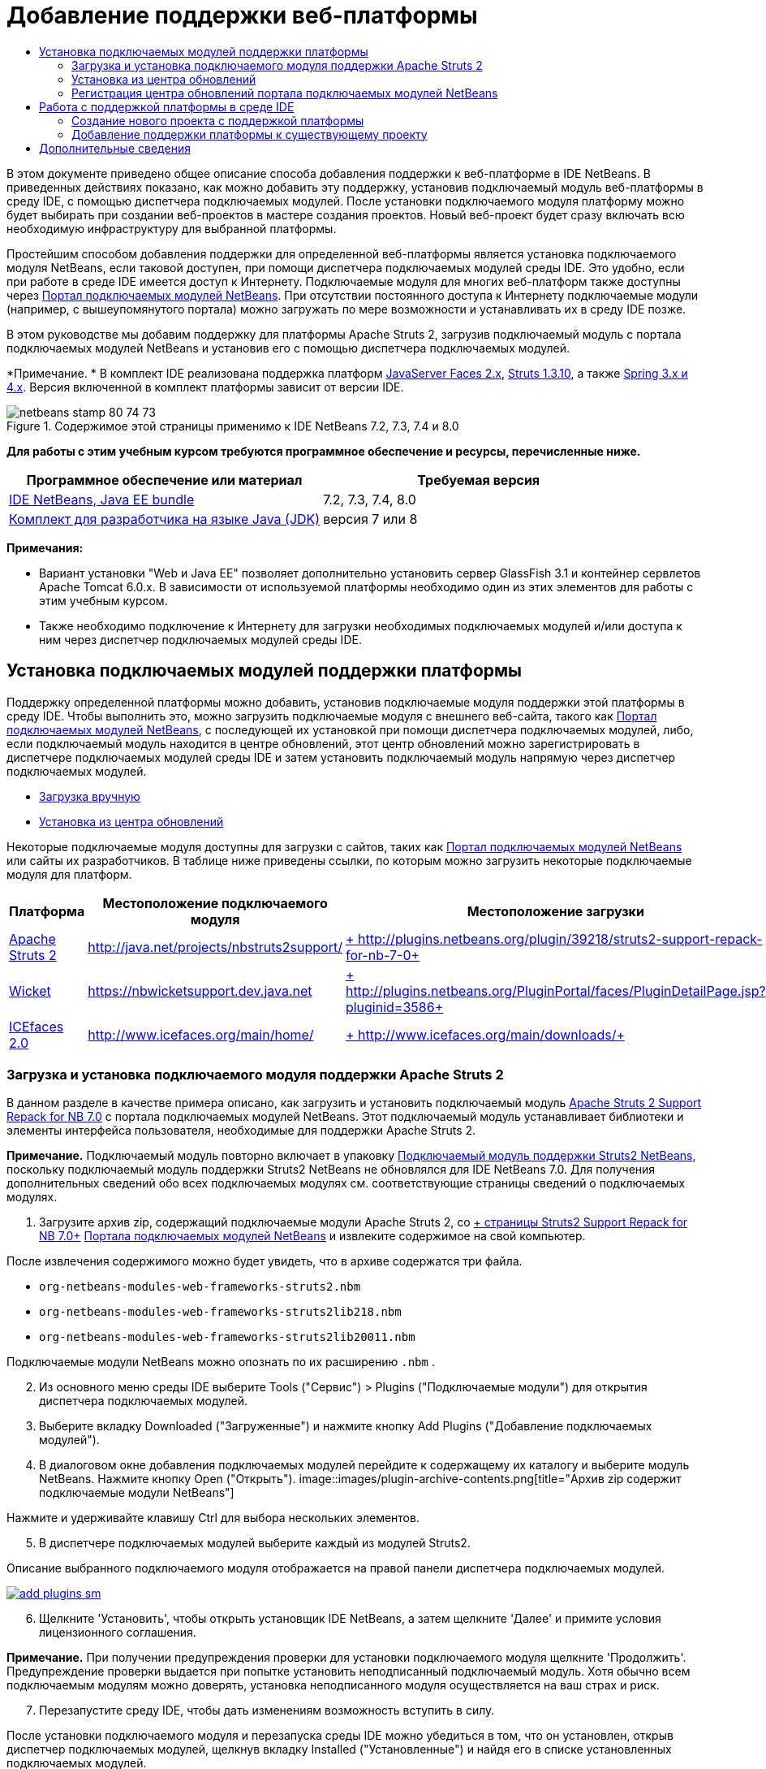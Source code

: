 // 
//     Licensed to the Apache Software Foundation (ASF) under one
//     or more contributor license agreements.  See the NOTICE file
//     distributed with this work for additional information
//     regarding copyright ownership.  The ASF licenses this file
//     to you under the Apache License, Version 2.0 (the
//     "License"); you may not use this file except in compliance
//     with the License.  You may obtain a copy of the License at
// 
//       http://www.apache.org/licenses/LICENSE-2.0
// 
//     Unless required by applicable law or agreed to in writing,
//     software distributed under the License is distributed on an
//     "AS IS" BASIS, WITHOUT WARRANTIES OR CONDITIONS OF ANY
//     KIND, either express or implied.  See the License for the
//     specific language governing permissions and limitations
//     under the License.
//

= Добавление поддержки веб-платформы
:jbake-type: tutorial
:jbake-tags: tutorials 
:jbake-status: published
:icons: font
:syntax: true
:source-highlighter: pygments
:toc: left
:toc-title:
:description: Добавление поддержки веб-платформы - Apache NetBeans
:keywords: Apache NetBeans, Tutorials, Добавление поддержки веб-платформы

В этом документе приведено общее описание способа добавления поддержки к веб-платформе в IDE NetBeans. В приведенных действиях показано, как можно добавить эту поддержку, установив подключаемый модуль веб-платформы в среду IDE, с помощью диспетчера подключаемых модулей. После установки подключаемого модуля платформу можно будет выбирать при создании веб-проектов в мастере создания проектов. Новый веб-проект будет сразу включать всю необходимую инфраструктуру для выбранной платформы.

Простейшим способом добавления поддержки для определенной веб-платформы является установка подключаемого модуля NetBeans, если таковой доступен, при помощи диспетчера подключаемых модулей среды IDE. Это удобно, если при работе в среде IDE имеется доступ к Интернету. Подключаемые модуля для многих веб-платформ также доступны через link:http://plugins.netbeans.org/PluginPortal/[+Портал подключаемых модулей NetBeans+]. При отсутствии постоянного доступа к Интернету подключаемые модули (например, с вышеупомянутого портала) можно загружать по мере возможности и устанавливать их в среду IDE позже.

В этом руководстве мы добавим поддержку для платформы Apache Struts 2, загрузив подключаемый модуль с портала подключаемых модулей NetBeans и установив его с помощью диспетчера подключаемых модулей.

*Примечание. * В комплект IDE реализована поддержка платформ link:../../docs/web/jsf20-support.html[+JavaServer Faces 2.x+], link:../../docs/web/quickstart-webapps-struts.html[+Struts 1.3.10+], а также link:../../docs/web/quickstart-webapps-spring.html[+Spring 3.x и 4.x+]. Версия включенной в комплект платформы зависит от версии IDE.


image::images/netbeans-stamp-80-74-73.png[title="Содержимое этой страницы применимо к IDE NetBeans 7.2, 7.3, 7.4 и 8.0"]


*Для работы с этим учебным курсом требуются программное обеспечение и ресурсы, перечисленные ниже.*

|===
|Программное обеспечение или материал |Требуемая версия 

|link:https://netbeans.org/downloads/index.html[+IDE NetBeans, Java EE bundle+] |7.2, 7.3, 7.4, 8.0 

|link:http://www.oracle.com/technetwork/java/javase/downloads/index.html[+Комплект для разработчика на языке Java (JDK)+] |версия 7 или 8 
|===

*Примечания:*

* Вариант установки "Web и Java EE" позволяет дополнительно установить сервер GlassFish 3.1 и контейнер сервлетов Apache Tomcat 6.0.x. В зависимости от используемой платформы необходимо один из этих элементов для работы с этим учебным курсом.
* Также необходимо подключение к Интернету для загрузки необходимых подключаемых модулей и/или доступа к ним через диспетчер подключаемых модулей среды IDE.


== Установка подключаемых модулей поддержки платформы

Поддержку определенной платформы можно добавить, установив подключаемые модуля поддержки этой платформы в среду IDE. Чтобы выполнить это, можно загрузить подключаемые модуля с внешнего веб-сайта, такого как link:http://plugins.netbeans.org/PluginPortal/[+Портал подключаемых модулей NetBeans+], с последующей их установкой при помощи диспетчера подключаемых модулей, либо, если подключаемый модуль находится в центре обновлений, этот центр обновлений можно зарегистрировать в диспетчере подключаемых модулей среды IDE и затем установить подключаемый модуль напрямую через диспетчер подключаемых модулей.

* <<manually,Загрузка вручную>>
* <<updateCenter,Установка из центра обновлений>>

Некоторые подключаемые модуля доступны для загрузки с сайтов, таких как link:http://plugins.netbeans.org/PluginPortal/[+Портал подключаемых модулей NetBeans+] или сайты их разработчиков. В таблице ниже приведены ссылки, по которым можно загрузить некоторые подключаемые модуля для платформ.

|===
|Платформа |Местоположение подключаемого модуля |Местоположение загрузки 

|link:http://struts.apache.org/[+Apache Struts 2+] |link:http://java.net/projects/nbstruts2support/[+http://java.net/projects/nbstruts2support/+] |link:http://plugins.netbeans.org/plugin/39218/struts2-support-repack-for-nb-7-0[+ http://plugins.netbeans.org/plugin/39218/struts2-support-repack-for-nb-7-0+] 

|link:http://wicket.apache.org/[+Wicket+] |link:http://nbwicketsupport.dev.java.net/[+https://nbwicketsupport.dev.java.net+] |link:http://plugins.netbeans.org/PluginPortal/faces/PluginDetailPage.jsp?pluginid=3586[+ http://plugins.netbeans.org/PluginPortal/faces/PluginDetailPage.jsp?pluginid=3586+] 

|link:http://www.icefaces.org/main/home/[+ICEfaces 2.0+] |link:http://www.icefaces.org/main/home/[+http://www.icefaces.org/main/home/+] |link:http://www.icefaces.org/main/downloads/[+ http://www.icefaces.org/main/downloads/+] 
|===


=== Загрузка и установка подключаемого модуля поддержки Apache Struts 2

В данном разделе в качестве примера описано, как загрузить и установить подключаемый модуль link:http://plugins.netbeans.org/plugin/39218/struts2-support-repack-for-nb-7-0[+Apache Struts 2 Support Repack for NB 7.0+] с портала подключаемых модулей NetBeans. Этот подключаемый модуль устанавливает библиотеки и элементы интерфейса пользователя, необходимые для поддержки Apache Struts 2.

*Примечание.* Подключаемый модуль повторно включает в упаковку link:http://java.net/projects/nbstruts2support/[+Подключаемый модуль поддержки Struts2 NetBeans+], поскольку подключаемый модуль поддержки Struts2 NetBeans не обновлялся для IDE NetBeans 7.0. Для получения дополнительных сведений обо всех подключаемых модулях см. соответствующие страницы сведений о подключаемых модулях.

1. Загрузите архив zip, содержащий подключаемые модули Apache Struts 2, со link:http://plugins.netbeans.org/plugin/39218/struts2-support-repack-for-nb-7-0[+ страницы Struts2 Support Repack for NB 7.0+] link:http://plugins.netbeans.org/PluginPortal/[+Портала подключаемых модулей NetBeans+] и извлеките содержимое на свой компьютер.

После извлечения содержимого можно будет увидеть, что в архиве содержатся три файла.

*  ``org-netbeans-modules-web-frameworks-struts2.nbm`` 
*  ``org-netbeans-modules-web-frameworks-struts2lib218.nbm`` 
*  ``org-netbeans-modules-web-frameworks-struts2lib20011.nbm`` 

Подключаемые модули NetBeans можно опознать по их расширению  ``.nbm`` .


[start=2]
. Из основного меню среды IDE выберите Tools ("Сервис") > Plugins ("Подключаемые модули") для открытия диспетчера подключаемых модулей.

[start=3]
. Выберите вкладку Downloaded ("Загруженные") и нажмите кнопку Add Plugins ("Добавление подключаемых модулей").

[start=4]
. В диалоговом окне добавления подключаемых модулей перейдите к содержащему их каталогу и выберите модуль NetBeans. Нажмите кнопку Open ("Открыть").
image::images/plugin-archive-contents.png[title="Архив zip содержит подключаемые модули NetBeans"]

Нажмите и удерживайте клавишу Ctrl для выбора нескольких элементов.


[start=5]
. В диспетчере подключаемых модулей выберите каждый из модулей Struts2.

Описание выбранного подключаемого модуля отображается на правой панели диспетчера подключаемых модулей.

[.feature]
--
image::images/add-plugins-sm.png[role="left", link="images/add-plugins.png"]
--

[start=6]
. Щелкните 'Установить', чтобы открыть установщик IDE NetBeans, а затем щелкните 'Далее' и примите условия лицензионного соглашения.

*Примечание.* При получении предупреждения проверки для установки подключаемого модуля щелкните 'Продолжить'. Предупреждение проверки выдается при попытке установить неподписанный подключаемый модуль. Хотя обычно всем подключаемым модулям можно доверять, установка неподписанного модуля осуществляется на ваш страх и риск.


[start=7]
. Перезапустите среду IDE, чтобы дать изменениям возможность вступить в силу.

После установки подключаемого модуля и перезапуска среды IDE можно убедиться в том, что он установлен, открыв диспетчер подключаемых модулей, щелкнув вкладку Installed ("Установленные") и найдя его в списке установленных подключаемых модулей.


=== Установка из центра обновлений

Если подключаемый модуль поддержки платформы поддерживается центром обновлений, может быть полезным установить центр обновлений в среду IDE. Это позволит установить подключаемый модуль поддержки платформы прямо через диспетчер подключаемых модулей. Диспетчер подключаемых модулей также записывает все обновления, вносимые в подключаемые модули в центрах обновлений, предоставляя простой и эффективный способ своевременного обновления подключаемых модулей.

Ряд центров обновлений зарегистрирован в среде IDE по умолчанию. Чтобы увидеть список центров обновлений, зарегистрированных в настоящий момент, откройте диспетчер подключаемых модулей (Tools ("Средства") > Plugins ("Подключаемые модули")) и выберите вкладку Settings ("Параметры").

[.feature]
--
image::images/pluginsmanager-settings-sm.png[role="left", link="images/pluginsmanager-settings.png"]
--

Если необходимо зарегистрировать новый центр обновлений, нажмите кнопку Add ("Добавить") на вкладке Settings ("Параметры") и введите сведения в настройщик центра обновлений.

image::images/uc-customizer.png[title="Диалоговое окно 'Средство настройки центра обновлений'"] 


=== Регистрация центра обновлений портала подключаемых модулей NetBeans

Центр обновлений портала подключаемых модулей, зарегистрированный в среде IDE по умолчанию, содержит подмножество подключаемых модулей, предоставленных сообществом и проверенных на совместимость с установленной версией среды IDE. Если необходимо использовать диспетчер подключаемых модулей для просмотра всех модулей, доступных на link:http://plugins.netbeans.org/[+портале подключаемых модулей NetBeans+], то для установки подключаемого модуля и добавления центра обновлений портала подключаемых модулей NetBeans к списку зарегистрированных центров обновлений можно выполнить следующие действия.

1. Загрузите link:http://plugins.netbeans.org/plugin/1616/plugin-portal-update-center[+подключаемый модуль центра обновлений портала подключаемых модулей NetBeans+].
2. Откройте вкладку Downloaded ("Загруженные") в диспетчере подключаемых модулей.
3. Щелкните Add Plugins ("Добавление подключаемых модулей") и найдите загруженный файл  ``1252666924798_org-netbeans-pluginportaluc.nbm`` . Нажмите кнопку "Установить".

После установки подключаемого модуля центр обновлений портала подключаемых модулей NetBeans добавляется к списку зарегистрированных центров обновлений на вкладке Settings ("Параметры") диспетчера подключаемых модулей.

*Примечание.* Вы можете отключить центр обновления, сняв флажок для центра обновлений в столбце 'Активный' на вкладке 'Настройки'.

[.feature]
--
image::images/portal-uc-plugin-sm.png[role="left", link="images/portal-uc-plugin.png"]
--

Если щелкнуть вкладку Available Plugins ("Доступные подключаемые модули"), то можно будет увидеть, что все подключаемые модули, загруженные сообществом на портал подключаемых модулей NetBeans, были внесены в список доступных подключаемых модулей.

Щелкните Reload Catalog ("Перезагрузить каталог"), чтобы обновить список подключаемых модулей.

[.feature]
--
image::images/portal-uc-list-sm.png[role="left", link="images/portal-uc-list.png"]
--

Этот список можно упорядочить, щелкнув заголовок столбца, либо отфильтровать, введя условия в поле поиска.

* В центре обновлений портала подключаемых модулей перечислены все подключаемые модули, доступные через link:http://plugins.netbeans.org/[+портал подключаемых модулей NetBeans+]. Многие из подключаемых модулей будут предназначены для устаревших версий среды IDE и будут несовместимы с используемой версией среды IDE. Установка подключаемых модулей для других версий IDE может привести к нестабильной работе имеющейся установки среды IDE.* Во многих случаях, но не во всех, будет отображено сообщение с уведомлением о том, подключаемый модуль не может быть установлен. Как и при установке любого программного обеспечения, следует соблюдать осторожность и тщательно прочесть документацию перед попыткой установки подключаемого модуля.


== Работа с поддержкой платформы в среде IDE

Поддержка платформа в среде IDE обычно относится к конкретной используемой платформе. Например, поддержка Struts2 предоставляет мастера, позволяющие легко создавать часто используемые классы Struts, а также автозавершение кода в файлах настройки Struts.

Поддержку платформы можно добавить к веб-приложению как с помощью мастера создания проекта при создании приложения, так и путем интеграции в существующее приложение.

* <<newProject,Создание нового проекта с поддержкой платформы>>
* <<existingProject,Добавление поддержки платформы к существующему проекту>>


=== Создание нового проекта с поддержкой платформы

1. Выберите "Файл > Новый проект" (CTRL+SHIFT+N; &amp;#8984+SHIFT+N в Mac ОС) в главном меню. Откроется мастер создания проекта. Выберите Web ("Сеть") в Categories ("Категории"), затем в Projects ("Проекты") выберите Web Application ("Веб-приложение"). Нажмите кнопку "Далее".
2. Введите имя в поле Project Name ("Имя проекта") и укажите местоположение для проекта на используемом компьютере.
3. Пройдите через этапы работы мастера, принимая все параметры по умолчанию. Укажите серверу развернуть приложение, выбрав один из серверов приложений, уже зарегистрированных в IDE (т. е. сервер GlassFish или Tomcat).
4. На панели Frameworks ("Платформы") мастера создания проектов выберите платформу, которую нужно добавить. Нажмите кнопку "Готово". 
image::images/newproject-wizard-frameworks-sm.png[title="Поддержка Struts 2 указана на панели 'Платформы' мастера создания проектов"]

В данном примере поддержка платформы Struts 2 указана на панели Frameworks ("Платформы"). Можно увидеть, что панель Frameworks ("Платформы") теперь предлагает выбор между Struts 1.3.8 (входящей в среду IDE) или Struts2 (добавленной посредством подключаемого модуля). При установке подключаемого модуля поддержки Struts2 в мастер создания проектов добавляется пункт Struts2, а также вкладки с параметрами для настройки и библиотек. Вкладка Configuration ("Настройка") предоставляет возможность создать образец страницы в проекте. Вкладка Libraries ("Библиотеки") позволяет выбрать версию библиотек Struts2, которую следует добавить к пути к классам.

При нажатии кнопки Finish ("Готово") среда IDE создаст веб-приложение. Дополнительные файлы, создаваемые мастером, будут различными в зависимости от платформы. В этом примере мастер создал  ``struts.xml`` , файл настройки XML, в папке Source Packages ("Пакеты исходного кода") и добавил библиотеки Struts2 к пути к классам. Мастер автоматически добавил класс фильтра Servlet и привязку фильтра к  ``web.xml`` .

image::images/project-structure-frameworks.png[title="Логическая структура веб-приложения Struts отображается в окне 'Проекты'"]  


=== Добавление поддержки платформы к существующему проекту

При наличии существующего веб-проекта и необходимости добавить к нему поддержку платформы можно использовать диалоговое окно Project Properties ("Свойства проекта") для добавления платформ, доступных в среде IDE.

1. В окне 'Проекты' щелкните правой кнопкой мыши узел веб-приложения и выберите 'Свойства'. В результате откроется окно 'Свойства проекта'.
2. В списке 'Категории' выберите 'Платформы'.

После выбора значения 'Платформы' на правой панели отображается текстовая область 'Используемые платформы'. Если приложение не использует никакие платформы, эта область будет пуста.


[start=3]
. Нажмите кнопку 'Добавить', выберите нужную платформу и нажмите OK. 
image::images/properties-add-framework.png[title="Платформа JavaServer Faces выбрана в диалоговом окне 'Добавление платформы', открытом в окне 'Свойства проекта'"]

[start=4]
. В зависимости от выбранной платформы укажите относящиеся к этой платформе параметры конфигурации или компоненты, представленные в окне 'Свойства проекта'.
image::images/add-icefaces.png[title="Добавление библиотеки для набора компонентов ICEfaces в проект"]

Например, если вы хотите указать набор компонентов ICEfaces, можно выбрать ICEfaces на вкладке 'Компоненты' в окне 'Свойства проекта' и указать библиотеку ICEfaces.

*Примечания.* Библиотеки для компонентов JSF не входят в комплект IDE. Чтобы использовать наборы компонентов, необходимо загрузить требуемые библиотеки и создать библиотеку NetBeans, которую затем можно добавить в путь классов проекта в окне 'Свойства проекта'.


[start=5]
. Нажмите кнопку "OК", чтобы подтвердить свой выбор, и закройте окно Project Properties ("Свойства проекта"). К проекту будут добавлены относящиеся к этой платформе артефакты и библиотеки, которые можно изучить в окне проектов.
link:/about/contact_form.html?to=3&subject=Feedback:%20Adding%20Web%20Framework%20Support[+ Отправить отзыв по этому учебному курсу+]



== Дополнительные сведения

В этом документе приведено описание способа добавления поддержки к веб-платформе в IDE NetBeans. Показано, как установить подключаемые модули поддержки платформ путем загрузки их вручную или использования диспетчера подключаемых модулей среды IDE. Кроме того, показано, как добавить поддерживаемую средой IDE платформу к новому веб-приложению или существующему проекту.

В данном руководстве в качестве примера используется платформа Struts2. Тем, кто хочет изучить другие функции, предлагаемые этой платформой, стоит заглянуть во link:../../docs/web/quickstart-webapps-struts.html[+Введение в веб-платформу Struts+].

Дополнительные сведения об использовании других веб-платформ в IDE NetBeans см. следующие ресурсы:

* link:../../docs/web/quickstart-webapps-spring.html[+Введение в веб-платформу Spring+].
* link:../../docs/web/quickstart-webapps-struts.html[+Введение в веб-платформу Grails+]
* link:../../docs/web/quickstart-webapps-wicket.html[+Введение в веб-платформу Wicket+].
